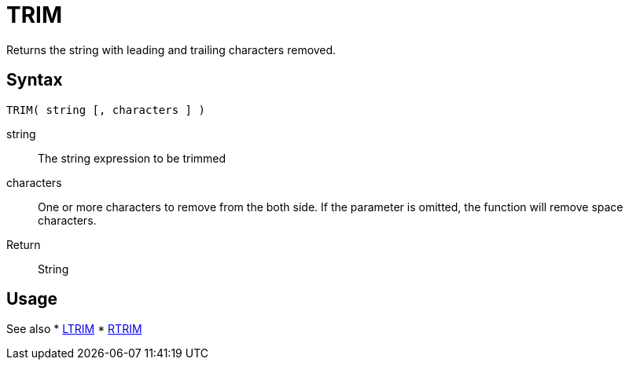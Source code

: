 ////
Licensed to the Apache Software Foundation (ASF) under one
or more contributor license agreements.  See the NOTICE file
distributed with this work for additional information
regarding copyright ownership.  The ASF licenses this file
to you under the Apache License, Version 2.0 (the
"License"); you may not use this file except in compliance
with the License.  You may obtain a copy of the License at
  http://www.apache.org/licenses/LICENSE-2.0
Unless required by applicable law or agreed to in writing,
software distributed under the License is distributed on an
"AS IS" BASIS, WITHOUT WARRANTIES OR CONDITIONS OF ANY
KIND, either express or implied.  See the License for the
specific language governing permissions and limitations
under the License.
////
= TRIM

Returns the string with leading and trailing characters removed.

== Syntax
----
TRIM( string [, characters ] )
----

string:: The string expression to be trimmed
characters::  One or more characters to remove from the both side. If the parameter is omitted, the function will remove space characters.
Return:: String

== Usage

See also
* xref:ltrim.adoc[LTRIM]
* xref:rtrim.adoc[RTRIM]